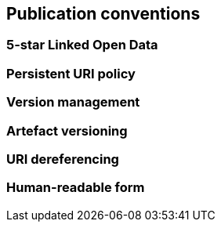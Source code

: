 == Publication conventions

[[sec:pc-r1]]
=== 5-star Linked Open Data


[[sec:pc-r2]]
=== Persistent URI policy


[[sec:pc-r3]]
=== Version management


[[sec:pc-r4]]
=== Artefact versioning


[[sec:pc-r5]]
=== URI dereferencing


[[sec:pc-r6]]
=== Human-readable form